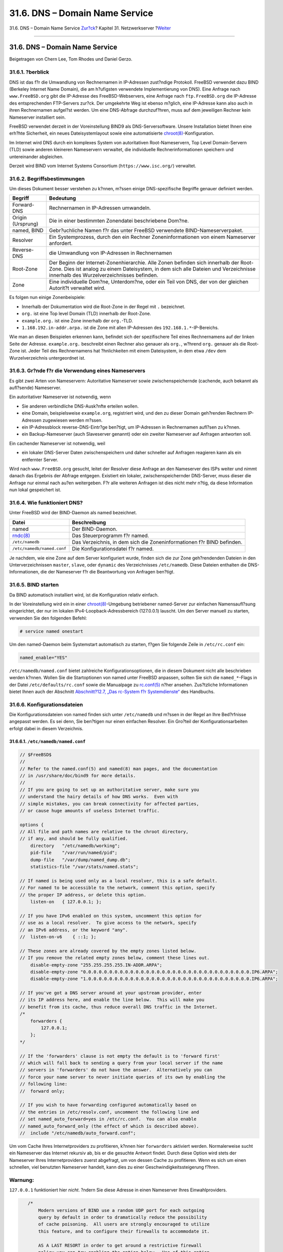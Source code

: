 ===============================
31.6. DNS – Domain Name Service
===============================

.. raw:: html

   <div class="navheader">

31.6. DNS – Domain Name Service
`Zur?ck <network-dhcp.html>`__?
Kapitel 31. Netzwerkserver
?\ `Weiter <network-apache.html>`__

--------------

.. raw:: html

   </div>

.. raw:: html

   <div class="sect1">

.. raw:: html

   <div class="titlepage" xmlns="">

.. raw:: html

   <div>

.. raw:: html

   <div>

31.6. DNS – Domain Name Service
-------------------------------

.. raw:: html

   </div>

.. raw:: html

   <div>

Beigetragen von Chern Lee, Tom Rhodes und Daniel Gerzo.

.. raw:: html

   </div>

.. raw:: html

   </div>

.. raw:: html

   </div>

.. raw:: html

   <div class="sect2">

.. raw:: html

   <div class="titlepage" xmlns="">

.. raw:: html

   <div>

.. raw:: html

   <div>

31.6.1. ?berblick
~~~~~~~~~~~~~~~~~

.. raw:: html

   </div>

.. raw:: html

   </div>

.. raw:: html

   </div>

DNS ist das f?r die Umwandlung von Rechnernamen in IP-Adressen
zust?ndige Protokoll. FreeBSD verwendet dazu BIND (Berkeley Internet
Name Domain), die am h?ufigsten verwendete Implementierung von DNS).
Eine Anfrage nach ``www.FreeBSD.org`` gibt die IP-Adresse des
FreeBSD-Webservers, eine Anfrage nach ``ftp.FreeBSD.org`` die IP-Adresse
des entsprechenden FTP-Servers zur?ck. Der umgekehrte Weg ist ebenso
m?glich, eine IP-Adresse kann also auch in ihren Rechnernamen aufgel?st
werden. Um eine DNS-Abfrage durchzuf?hren, muss auf dem jeweiligen
Rechner kein Nameserver installiert sein.

FreeBSD verwendet derzeit in der Voreinstellung BIND9 als
DNS-Serversoftware. Unsere Installation bietet Ihnen eine erh?hte
Sicherheit, ein neues Dateisystemlayout sowie eine automatisierte
`chroot(8) <http://www.FreeBSD.org/cgi/man.cgi?query=chroot&sektion=8>`__-Konfiguration.

Im Internet wird DNS durch ein komplexes System von autoritativen
Root-Nameservern, Top Level Domain-Servern (TLD) sowie anderen kleineren
Nameservern verwaltet, die individuelle Rechnerinformationen speichern
und untereinander abgleichen.

Derzeit wird BIND vom Internet Systems Consortium
(``https://www.isc.org/``) verwaltet.

.. raw:: html

   </div>

.. raw:: html

   <div class="sect2">

.. raw:: html

   <div class="titlepage" xmlns="">

.. raw:: html

   <div>

.. raw:: html

   <div>

31.6.2. Begriffsbestimmungen
~~~~~~~~~~~~~~~~~~~~~~~~~~~~

.. raw:: html

   </div>

.. raw:: html

   </div>

.. raw:: html

   </div>

Um dieses Dokument besser verstehen zu k?nnen, m?ssen einige
DNS-spezifische Begriffe genauer definiert werden.

.. raw:: html

   <div class="informaltable">

+---------------------+----------------------------------------------------------------------------------------------------------------------------------------------------------------------------------------------------------------------------+
| Begriff             | Bedeutung                                                                                                                                                                                                                  |
+=====================+============================================================================================================================================================================================================================+
| Forward-DNS         | Rechnernamen in IP-Adressen umwandeln.                                                                                                                                                                                     |
+---------------------+----------------------------------------------------------------------------------------------------------------------------------------------------------------------------------------------------------------------------+
| Origin (Ursprung)   | Die in einer bestimmten Zonendatei beschriebene Dom?ne.                                                                                                                                                                    |
+---------------------+----------------------------------------------------------------------------------------------------------------------------------------------------------------------------------------------------------------------------+
| named, BIND         | Gebr?uchliche Namen f?r das unter FreeBSD verwendete BIND-Nameserverpaket.                                                                                                                                                 |
+---------------------+----------------------------------------------------------------------------------------------------------------------------------------------------------------------------------------------------------------------------+
| Resolver            | Ein Systemprozess, durch den ein Rechner Zoneninformationen von einem Nameserver anfordert.                                                                                                                                |
+---------------------+----------------------------------------------------------------------------------------------------------------------------------------------------------------------------------------------------------------------------+
| Reverse-DNS         | die Umwandlung von IP-Adressen in Rechnernamen                                                                                                                                                                             |
+---------------------+----------------------------------------------------------------------------------------------------------------------------------------------------------------------------------------------------------------------------+
| Root-Zone           | Der Beginn der Internet-Zonenhierarchie. Alle Zonen befinden sich innerhalb der Root-Zone. Dies ist analog zu einem Dateisystem, in dem sich alle Dateien und Verzeichnisse innerhalb des Wurzelverzeichnisses befinden.   |
+---------------------+----------------------------------------------------------------------------------------------------------------------------------------------------------------------------------------------------------------------------+
| Zone                | Eine individuelle Dom?ne, Unterdom?ne, oder ein Teil von DNS, der von der gleichen Autorit?t verwaltet wird.                                                                                                               |
+---------------------+----------------------------------------------------------------------------------------------------------------------------------------------------------------------------------------------------------------------------+

.. raw:: html

   </div>

Es folgen nun einige Zonenbeispiele:

.. raw:: html

   <div class="itemizedlist">

-  Innerhalb der Dokumentation wird die Root-Zone in der Regel mit ``.``
   bezeichnet.

-  ``org.`` ist eine Top level Domain (TLD) innerhalb der Root-Zone.

-  ``example.org.`` ist eine Zone innerhalb der ``org.``-TLD.

-  ``1.168.192.in-addr.arpa.`` ist die Zone mit allen IP-Adressen des
   ``192.168.1.*``-IP-Bereichs.

.. raw:: html

   </div>

Wie man an diesen Beispielen erkennen kann, befindet sich der
spezifischere Teil eines Rechnernamens auf der linken Seite der Adresse.
``example.org.`` beschreibt einen Rechner also genauer als ``org.``,
w?hrend ``org.`` genauer als die Root-Zone ist. Jeder Teil des
Rechnernamens hat ?hnlichkeiten mit einem Dateisystem, in dem etwa
``/dev`` dem Wurzelverzeichnis untergeordnet ist.

.. raw:: html

   </div>

.. raw:: html

   <div class="sect2">

.. raw:: html

   <div class="titlepage" xmlns="">

.. raw:: html

   <div>

.. raw:: html

   <div>

31.6.3. Gr?nde f?r die Verwendung eines Nameservers
~~~~~~~~~~~~~~~~~~~~~~~~~~~~~~~~~~~~~~~~~~~~~~~~~~~

.. raw:: html

   </div>

.. raw:: html

   </div>

.. raw:: html

   </div>

Es gibt zwei Arten von Nameservern: Autoritative Nameserver sowie
zwischenspeichernde (cachende, auch bekannt als aufl?sende) Nameserver.

Ein autoritativer Nameserver ist notwendig, wenn

.. raw:: html

   <div class="itemizedlist">

-  Sie anderen verbindliche DNS-Ausk?nfte erteilen wollen.

-  eine Domain, beispielsweise ``example.org``, registriert wird, und
   den zu dieser Domain geh?renden Rechnern IP-Adressen zugewiesen
   werden m?ssen.

-  ein IP-Adressblock reverse-DNS-Eintr?ge ben?tigt, um IP-Adressen in
   Rechnernamen aufl?sen zu k?nnen.

-  ein Backup-Nameserver (auch Slaveserver genannt) oder ein zweiter
   Nameserver auf Anfragen antworten soll.

.. raw:: html

   </div>

Ein cachender Nameserver ist notwendig, weil

.. raw:: html

   <div class="itemizedlist">

-  ein lokaler DNS-Server Daten zwischenspeichern und daher schneller
   auf Anfragen reagieren kann als ein entfernter Server.

.. raw:: html

   </div>

Wird nach ``www.FreeBSD.org`` gesucht, leitet der Resolver diese Anfrage
an den Nameserver des ISPs weiter und nimmt danach das Ergebnis der
Abfrage entgegen. Existiert ein lokaler, zwischenspeichernder
DNS-Server, muss dieser die Anfrage nur einmal nach au?en weitergeben.
F?r alle weiteren Anfragen ist dies nicht mehr n?tig, da diese
Information nun lokal gespeichert ist.

.. raw:: html

   </div>

.. raw:: html

   <div class="sect2">

.. raw:: html

   <div class="titlepage" xmlns="">

.. raw:: html

   <div>

.. raw:: html

   <div>

31.6.4. Wie funktioniert DNS?
~~~~~~~~~~~~~~~~~~~~~~~~~~~~~

.. raw:: html

   </div>

.. raw:: html

   </div>

.. raw:: html

   </div>

Unter FreeBSD wird der BIND-Daemon als named bezeichnet.

.. raw:: html

   <div class="informaltable">

+-------------------------------------------------------------------------+--------------------------------------------------------------------------+
| Datei                                                                   | Beschreibung                                                             |
+=========================================================================+==========================================================================+
| named                                                                   | Der BIND-Daemon.                                                         |
+-------------------------------------------------------------------------+--------------------------------------------------------------------------+
| `rndc(8) <http://www.FreeBSD.org/cgi/man.cgi?query=rndc&sektion=8>`__   | Das Steuerprogramm f?r named.                                            |
+-------------------------------------------------------------------------+--------------------------------------------------------------------------+
| ``/etc/namedb``                                                         | Das Verzeichnis, in dem sich die Zoneninformationen f?r BIND befinden.   |
+-------------------------------------------------------------------------+--------------------------------------------------------------------------+
| ``/etc/namedb/named.conf``                                              | Die Konfigurationsdatei f?r named.                                       |
+-------------------------------------------------------------------------+--------------------------------------------------------------------------+

.. raw:: html

   </div>

Je nachdem, wie eine Zone auf dem Server konfiguriert wurde, finden sich
die zur Zone geh?rendenden Dateien in den Unterverzeichnissen
``master``, ``slave``, oder ``dynamic`` des Verzeichnisses
``/etc/namedb``. Diese Dateien enthalten die DNS-Informationen, die der
Nameserver f?r die Beantwortung von Anfragen ben?tigt.

.. raw:: html

   </div>

.. raw:: html

   <div class="sect2">

.. raw:: html

   <div class="titlepage" xmlns="">

.. raw:: html

   <div>

.. raw:: html

   <div>

31.6.5. BIND starten
~~~~~~~~~~~~~~~~~~~~

.. raw:: html

   </div>

.. raw:: html

   </div>

.. raw:: html

   </div>

Da BIND automatisch installiert wird, ist die Konfiguration relativ
einfach.

In der Voreinstellung wird ein in einer
`chroot(8) <http://www.FreeBSD.org/cgi/man.cgi?query=chroot&sektion=8>`__-Umgebung
betriebener named-Server zur einfachen Namensaufl?sung eingerichtet, der
nur im lokalen IPv4-Loopback-Adressbereich (127.0.0.1) lauscht. Um den
Server manuell zu starten, verwenden Sie den folgenden Befehl:

.. code:: screen

    # service named onestart

Um den named-Daemon beim Systemstart automatisch zu starten, f?gen Sie
folgende Zeile in ``/etc/rc.conf`` ein:

.. code:: programlisting

    named_enable="YES"

``/etc/namedb/named.conf`` bietet zahlreiche Konfigurationsoptionen, die
in diesem Dokument nicht alle beschrieben werden k?nnen. Wollen Sie die
Startoptionen von named unter FreeBSD anpassen, sollten Sie sich die
``named_*``-Flags in der Datei ``/etc/defaults/rc.conf`` sowie die
Manualpage zu
`rc.conf(5) <http://www.FreeBSD.org/cgi/man.cgi?query=rc.conf&sektion=5>`__
n?her ansehen. Zus?tzliche Informationen bietet Ihnen auch der Abschnitt
`Abschnitt?12.7, „Das rc-System f?r
Systemdienste“ <configtuning-rcd.html>`__ des Handbuchs.

.. raw:: html

   </div>

.. raw:: html

   <div class="sect2">

.. raw:: html

   <div class="titlepage" xmlns="">

.. raw:: html

   <div>

.. raw:: html

   <div>

31.6.6. Konfigurationsdateien
~~~~~~~~~~~~~~~~~~~~~~~~~~~~~

.. raw:: html

   </div>

.. raw:: html

   </div>

.. raw:: html

   </div>

Die Konfigurationsdateien von named finden sich unter ``/etc/namedb``
und m?ssen in der Regel an Ihre Bed?rfnisse angepasst werden. Es sei
denn, Sie ben?tigen nur einen einfachen Resolver. Ein Gro?teil der
Konfigurationsarbeiten erfolgt dabei in diesem Verzeichnis.

.. raw:: html

   <div class="sect3">

.. raw:: html

   <div class="titlepage" xmlns="">

.. raw:: html

   <div>

.. raw:: html

   <div>

31.6.6.1. ``/etc/namedb/named.conf``
^^^^^^^^^^^^^^^^^^^^^^^^^^^^^^^^^^^^

.. raw:: html

   </div>

.. raw:: html

   </div>

.. raw:: html

   </div>

.. code:: programlisting

    // $FreeBSD$
    //
    // Refer to the named.conf(5) and named(8) man pages, and the documentation
    // in /usr/share/doc/bind9 for more details.
    //
    // If you are going to set up an authoritative server, make sure you
    // understand the hairy details of how DNS works.  Even with
    // simple mistakes, you can break connectivity for affected parties,
    // or cause huge amounts of useless Internet traffic.

    options {
    // All file and path names are relative to the chroot directory,
    // if any, and should be fully qualified.
        directory   "/etc/namedb/working";
        pid-file    "/var/run/named/pid";
        dump-file   "/var/dump/named_dump.db";
        statistics-file "/var/stats/named.stats";

    // If named is being used only as a local resolver, this is a safe default.
    // For named to be accessible to the network, comment this option, specify
    // the proper IP address, or delete this option.
        listen-on   { 127.0.0.1; };

    // If you have IPv6 enabled on this system, uncomment this option for
    // use as a local resolver.  To give access to the network, specify
    // an IPv6 address, or the keyword "any".
    //  listen-on-v6    { ::1; };

    // These zones are already covered by the empty zones listed below.
    // If you remove the related empty zones below, comment these lines out.
        disable-empty-zone "255.255.255.255.IN-ADDR.ARPA";
        disable-empty-zone "0.0.0.0.0.0.0.0.0.0.0.0.0.0.0.0.0.0.0.0.0.0.0.0.0.0.0.0.0.0.0.0.IP6.ARPA";
        disable-empty-zone "1.0.0.0.0.0.0.0.0.0.0.0.0.0.0.0.0.0.0.0.0.0.0.0.0.0.0.0.0.0.0.0.IP6.ARPA";

    // If you've got a DNS server around at your upstream provider, enter
    // its IP address here, and enable the line below.  This will make you
    // benefit from its cache, thus reduce overall DNS traffic in the Internet.
    /*
        forwarders {
            127.0.0.1;
        };
    */

    // If the 'forwarders' clause is not empty the default is to 'forward first'
    // which will fall back to sending a query from your local server if the name
    // servers in 'forwarders' do not have the answer.  Alternatively you can
    // force your name server to never initiate queries of its own by enabling the
    // following line:
    //  forward only;

    // If you wish to have forwarding configured automatically based on
    // the entries in /etc/resolv.conf, uncomment the following line and
    // set named_auto_forward=yes in /etc/rc.conf.  You can also enable
    // named_auto_forward_only (the effect of which is described above).
    //  include "/etc/namedb/auto_forward.conf";
            

Um vom Cache Ihres Internetproviders zu profitieren, k?nnen hier
``forwarders`` aktiviert werden. Normalerweise sucht ein Nameserver das
Internet rekursiv ab, bis er die gesuchte Antwort findet. Durch diese
Option wird stets der Nameserver Ihres Internetproviders zuerst
abgefragt, um von dessen Cache zu profitieren. Wenn es sich um einen
schnellen, viel benutzten Nameserver handelt, kann dies zu einer
Geschwindigkeitssteigerung f?hren.

.. raw:: html

   <div class="warning" xmlns="">

Warnung:
~~~~~~~~

``127.0.0.1`` funktioniert hier *nicht*. ?ndern Sie diese Adresse in
einen Nameserver Ihres Einwahlproviders.

.. raw:: html

   </div>

.. code:: programlisting

       /*
           Modern versions of BIND use a random UDP port for each outgoing
           query by default in order to dramatically reduce the possibility
           of cache poisoning.  All users are strongly encouraged to utilize
           this feature, and to configure their firewalls to accommodate it.

           AS A LAST RESORT in order to get around a restrictive firewall
           policy you can try enabling the option below.  Use of this option
           will significantly reduce your ability to withstand cache poisoning
           attacks, and should be avoided if at all possible.

           Replace NNNNN in the example with a number between 49160 and 65530.
        */
        // query-source address * port NNNNN;
    };

    // If you enable a local name server, don't forget to enter 127.0.0.1
    // first in your /etc/resolv.conf so this server will be queried.
    // Also, make sure to enable it in /etc/rc.conf.

    // The traditional root hints mechanism. Use this, OR the slave zones below.
    zone "." { type hint; file "/etc/namedb/named.root"; };

    /*  Slaving the following zones from the root name servers has some
        significant advantages:
        1. Faster local resolution for your users
        2. No spurious traffic will be sent from your network to the roots
        3. Greater resilience to any potential root server failure/DDoS

        On the other hand, this method requires more monitoring than the
        hints file to be sure that an unexpected failure mode has not
        incapacitated your server.  Name servers that are serving a lot
        of clients will benefit more from this approach than individual
        hosts.  Use with caution.

        To use this mechanism, uncomment the entries below, and comment
        the hint zone above.

        As documented at http://dns.icann.org/services/axfr/ these zones:
        "." (the root), ARPA, IN-ADDR.ARPA, IP6.ARPA, and ROOT-SERVERS.NET
        are availble for AXFR from these servers on IPv4 and IPv6:
        xfr.lax.dns.icann.org, xfr.cjr.dns.icann.org
    */
    /*
    zone "." {
        type slave;
        file "/etc/namedb/slave/root.slave";
        masters {
            192.5.5.241;    // F.ROOT-SERVERS.NET.
        };
        notify no;
    };
    zone "arpa" {
        type slave;
        file "/etc/namedb/slave/arpa.slave";
        masters {
            192.5.5.241;    // F.ROOT-SERVERS.NET.
        };
        notify no;
    };
    */

    /*  Serving the following zones locally will prevent any queries
        for these zones leaving your network and going to the root
        name servers.  This has two significant advantages:
        1. Faster local resolution for your users
        2. No spurious traffic will be sent from your network to the roots
    */
    // RFCs 1912 and 5735 (and BCP 32 for localhost)
    zone "localhost"        { type master; file "/etc/namedb/master/localhost-forward.db"; };
    zone "127.in-addr.arpa" { type master; file "/etc/namedb/master/localhost-reverse.db"; };
    zone "255.in-addr.arpa" { type master; file "/etc/namedb/master/empty.db"; };

    // RFC 1912-style zone for IPv6 localhost address
    zone "0.ip6.arpa"       { type master; file "/etc/namedb/master/localhost-reverse.db"; };

    // "This" Network (RFCs 1912 and 5735)
    zone "0.in-addr.arpa"   { type master; file "/etc/namedb/master/empty.db"; };

    // Private Use Networks (RFCs 1918 and 5735)
    zone "10.in-addr.arpa"     { type master; file "/etc/namedb/master/empty.db"; };
    zone "16.172.in-addr.arpa" { type master; file "/etc/namedb/master/empty.db"; };
    zone "17.172.in-addr.arpa" { type master; file "/etc/namedb/master/empty.db"; };
    zone "18.172.in-addr.arpa" { type master; file "/etc/namedb/master/empty.db"; };
    zone "19.172.in-addr.arpa" { type master; file "/etc/namedb/master/empty.db"; };
    zone "20.172.in-addr.arpa" { type master; file "/etc/namedb/master/empty.db"; };
    zone "21.172.in-addr.arpa" { type master; file "/etc/namedb/master/empty.db"; };
    zone "22.172.in-addr.arpa" { type master; file "/etc/namedb/master/empty.db"; };
    zone "23.172.in-addr.arpa" { type master; file "/etc/namedb/master/empty.db"; };
    zone "24.172.in-addr.arpa" { type master; file "/etc/namedb/master/empty.db"; };
    zone "25.172.in-addr.arpa" { type master; file "/etc/namedb/master/empty.db"; };
    zone "26.172.in-addr.arpa" { type master; file "/etc/namedb/master/empty.db"; };
    zone "27.172.in-addr.arpa" { type master; file "/etc/namedb/master/empty.db"; };
    zone "28.172.in-addr.arpa" { type master; file "/etc/namedb/master/empty.db"; };
    zone "29.172.in-addr.arpa" { type master; file "/etc/namedb/master/empty.db"; };
    zone "30.172.in-addr.arpa" { type master; file "/etc/namedb/master/empty.db"; };
    zone "31.172.in-addr.arpa" { type master; file "/etc/namedb/master/empty.db"; };
    zone "168.192.in-addr.arpa" { type master; file "/etc/namedb/master/empty.db"; };

    // Link-local/APIPA (RFCs 3927 and 5735)
    zone "254.169.in-addr.arpa" { type master; file "/etc/namedb/master/empty.db"; };

    // IETF protocol assignments (RFCs 5735 and 5736)
    zone "0.0.192.in-addr.arpa" { type master; file "/etc/namedb/master/empty.db"; };

    // TEST-NET-[1-3] for Documentation (RFCs 5735 and 5737)
    zone "2.0.192.in-addr.arpa" { type master; file "/etc/namedb/master/empty.db"; };
    zone "100.51.198.in-addr.arpa" { type master; file "/etc/namedb/master/empty.db"; };
    zone "113.0.203.in-addr.arpa" { type master; file "/etc/namedb/master/empty.db"; };

    // IPv6 Range for Documentation (RFC 3849)
    zone "8.b.d.0.1.0.0.2.ip6.arpa" { type master; file "/etc/namedb/master/empty.db"; };


    // Domain Names for Documentation and Testing (BCP 32)
    zone "test" { type master; file "/etc/namedb/master/empty.db"; };
    zone "example" { type master; file "/etc/namedb/master/empty.db"; };
    zone "invalid" { type master; file "/etc/namedb/master/empty.db"; };
    zone "example.com" { type master; file "/etc/namedb/master/empty.db"; };
    zone "example.net" { type master; file "/etc/namedb/master/empty.db"; };
    zone "example.org" { type master; file "/etc/namedb/master/empty.db"; };


    // Router Benchmark Testing (RFCs 2544 and 5735)
    zone "18.198.in-addr.arpa" { type master; file "/etc/namedb/master/empty.db"; };
    zone "19.198.in-addr.arpa" { type master; file "/etc/namedb/master/empty.db"; };

    // IANA Reserved - Old Class E Space (RFC 5735)
    zone "240.in-addr.arpa" { type master; file "/etc/namedb/master/empty.db"; };
    zone "241.in-addr.arpa" { type master; file "/etc/namedb/master/empty.db"; };
    zone "242.in-addr.arpa" { type master; file "/etc/namedb/master/empty.db"; };
    zone "243.in-addr.arpa" { type master; file "/etc/namedb/master/empty.db"; };
    zone "244.in-addr.arpa" { type master; file "/etc/namedb/master/empty.db"; };
    zone "245.in-addr.arpa" { type master; file "/etc/namedb/master/empty.db"; };
    zone "246.in-addr.arpa" { type master; file "/etc/namedb/master/empty.db"; };
    zone "247.in-addr.arpa" { type master; file "/etc/namedb/master/empty.db"; };
    zone "248.in-addr.arpa" { type master; file "/etc/namedb/master/empty.db"; };
    zone "249.in-addr.arpa" { type master; file "/etc/namedb/master/empty.db"; };
    zone "250.in-addr.arpa" { type master; file "/etc/namedb/master/empty.db"; };
    zone "251.in-addr.arpa" { type master; file "/etc/namedb/master/empty.db"; };
    zone "252.in-addr.arpa" { type master; file "/etc/namedb/master/empty.db"; };
    zone "253.in-addr.arpa" { type master; file "/etc/namedb/master/empty.db"; };
    zone "254.in-addr.arpa" { type master; file "/etc/namedb/master/empty.db"; };

    // IPv6 Unassigned Addresses (RFC 4291)
    zone "1.ip6.arpa"       { type master; file "/etc/namedb/master/empty.db"; };
    zone "3.ip6.arpa"       { type master; file "/etc/namedb/master/empty.db"; };
    zone "4.ip6.arpa"       { type master; file "/etc/namedb/master/empty.db"; };
    zone "5.ip6.arpa"       { type master; file "/etc/namedb/master/empty.db"; };
    zone "6.ip6.arpa"       { type master; file "/etc/namedb/master/empty.db"; };
    zone "7.ip6.arpa"       { type master; file "/etc/namedb/master/empty.db"; };
    zone "8.ip6.arpa"       { type master; file "/etc/namedb/master/empty.db"; };
    zone "9.ip6.arpa"       { type master; file "/etc/namedb/master/empty.db"; };
    zone "a.ip6.arpa"       { type master; file "/etc/namedb/master/empty.db"; };
    zone "b.ip6.arpa"       { type master; file "/etc/namedb/master/empty.db"; };
    zone "c.ip6.arpa"       { type master; file "/etc/namedb/master/empty.db"; };
    zone "d.ip6.arpa"       { type master; file "/etc/namedb/master/empty.db"; };
    zone "e.ip6.arpa"       { type master; file "/etc/namedb/master/empty.db"; };
    zone "0.f.ip6.arpa"     { type master; file "/etc/namedb/master/empty.db"; };
    zone "1.f.ip6.arpa"     { type master; file "/etc/namedb/master/empty.db"; };
    zone "2.f.ip6.arpa"     { type master; file "/etc/namedb/master/empty.db"; };
    zone "3.f.ip6.arpa"     { type master; file "/etc/namedb/master/empty.db"; };
    zone "4.f.ip6.arpa"     { type master; file "/etc/namedb/master/empty.db"; };
    zone "5.f.ip6.arpa"     { type master; file "/etc/namedb/master/empty.db"; };
    zone "6.f.ip6.arpa"     { type master; file "/etc/namedb/master/empty.db"; };
    zone "7.f.ip6.arpa"     { type master; file "/etc/namedb/master/empty.db"; };
    zone "8.f.ip6.arpa"     { type master; file "/etc/namedb/master/empty.db"; };
    zone "9.f.ip6.arpa"     { type master; file "/etc/namedb/master/empty.db"; };
    zone "a.f.ip6.arpa"     { type master; file "/etc/namedb/master/empty.db"; };
    zone "b.f.ip6.arpa"     { type master; file "/etc/namedb/master/empty.db"; };
    zone "0.e.f.ip6.arpa"       { type master; file "/etc/namedb/master/empty.db"; };
    zone "1.e.f.ip6.arpa"       { type master; file "/etc/namedb/master/empty.db"; };
    zone "2.e.f.ip6.arpa"       { type master; file "/etc/namedb/master/empty.db"; };
    zone "3.e.f.ip6.arpa"       { type master; file "/etc/namedb/master/empty.db"; };
    zone "4.e.f.ip6.arpa"       { type master; file "/etc/namedb/master/empty.db"; };
    zone "5.e.f.ip6.arpa"       { type master; file "/etc/namedb/master/empty.db"; };
    zone "6.e.f.ip6.arpa"       { type master; file "/etc/namedb/master/empty.db"; };
    zone "7.e.f.ip6.arpa"       { type master; file "/etc/namedb/master/empty.db"; };

    // IPv6 ULA (RFC 4193)
    zone "c.f.ip6.arpa"     { type master; file "/etc/namedb/master/empty.db"; };
    zone "d.f.ip6.arpa"     { type master; file "/etc/namedb/master/empty.db"; };

    // IPv6 Link Local (RFC 4291)
    zone "8.e.f.ip6.arpa"       { type master; file "/etc/namedb/master/empty.db"; };
    zone "9.e.f.ip6.arpa"       { type master; file "/etc/namedb/master/empty.db"; };
    zone "a.e.f.ip6.arpa"       { type master; file "/etc/namedb/master/empty.db"; };
    zone "b.e.f.ip6.arpa"       { type master; file "/etc/namedb/master/empty.db"; };

    // IPv6 Deprecated Site-Local Addresses (RFC 3879)
    zone "c.e.f.ip6.arpa"       { type master; file "/etc/namedb/master/empty.db"; };
    zone "d.e.f.ip6.arpa"       { type master; file "/etc/namedb/master/empty.db"; };
    zone "e.e.f.ip6.arpa"       { type master; file "/etc/namedb/master/empty.db"; };
    zone "f.e.f.ip6.arpa"       { type master; file "/etc/namedb/master/empty.db"; };

    // IP6.INT is Deprecated (RFC 4159)
    zone "ip6.int"          { type master; file "/etc/namedb/master/empty.db"; };

    // NB: Do not use the IP addresses below, they are faked, and only
    // serve demonstration/documentation purposes!
    //
    // Example slave zone config entries.  It can be convenient to become
    // a slave at least for the zone your own domain is in.  Ask
    // your network administrator for the IP address of the responsible
    // master name server.
    //
    // Do not forget to include the reverse lookup zone!
    // This is named after the first bytes of the IP address, in reverse
    // order, with ".IN-ADDR.ARPA" appended, or ".IP6.ARPA" for IPv6.
    //
    // Before starting to set up a master zone, make sure you fully
    // understand how DNS and BIND work.  There are sometimes
    // non-obvious pitfalls.  Setting up a slave zone is usually simpler.
    //
    // NB: Don't blindly enable the examples below. :-)  Use actual names
    // and addresses instead.

    /* An example dynamic zone
    key "exampleorgkey" {
        algorithm hmac-md5;
        secret "sf87HJqjkqh8ac87a02lla==";
    };
    zone "example.org" {
        type master;
        allow-update {
            key "exampleorgkey";
        };
        file "/etc/named/dynamic/example.org";
    };
    */

    /* Example of a slave reverse zone
    zone "1.168.192.in-addr.arpa" {
        type slave;
        file "/etc/namedb/slave/1.168.192.in-addr.arpa";
        masters {
            192.168.1.1;
        };
    };
    */

Hierbei handelt es sich um Slave-Eintr?ge f?r eine Reverse- und
Forward-DNS-Zone, die in der Datei ``named.conf`` definiert sind.

F?r jede neue Zone muss ein zus?tzlicher Eintrag in ``named.conf``
erstellt werden.

Ein einfacher Eintrag f?r eine Zone ``example.org`` k?nnte
beispielsweise so aussehen:

.. code:: programlisting

    zone "example.org" {
            type master;
            file "master/example.org";
    };      

Die Option ``type`` legt fest, dass es sich um eine Master-Zone handelt,
deren Zoneninformationen sich in der Datei
``/etc/namedb/master/example.org`` befinden. Diese Datei wird durch die
Option ``file`` festgelegt.

.. code:: programlisting

    zone "example.org" {
            type slave;
            file "slave/example.org";
    };      

Hier handelt es sich um einen Slaveserver, der seine Informationen vom
Masterserver der betreffenden Zone bezieht und diese in der angegebenen
Datei speichert. Wenn der Masterserver nicht erreichbar ist, verf?gt der
Slaveserver ?ber die transferierten Zoneninformationen und kann diese an
andere Rechner weitergeben.

.. raw:: html

   </div>

.. raw:: html

   <div class="sect3">

.. raw:: html

   <div class="titlepage" xmlns="">

.. raw:: html

   <div>

.. raw:: html

   <div>

31.6.6.2. Zonendateien
^^^^^^^^^^^^^^^^^^^^^^

.. raw:: html

   </div>

.. raw:: html

   </div>

.. raw:: html

   </div>

Die in der Datei ``/etc/namedb/master/example.org`` definierte
Zonendatei f?r ``example.org`` k?nnte etwa so aussehen:

.. code:: programlisting

    $TTL 3600        ; 1 hour default TTL
    example.org.    IN      SOA      ns1.example.org. admin.example.org. (
                                    2006051501      ; Serial
                                    10800           ; Refresh
                                    3600            ; Retry
                                    604800          ; Expire
                                    300             ; Negative Response TTL
                            )

    ; DNS Servers
                    IN      NS      ns1.example.org.
                    IN      NS      ns2.example.org.

    ; MX Records
                    IN      MX 10   mx.example.org.
                    IN      MX 20   mail.example.org.

                    IN      A       192.168.1.1

    ; Machine Names
    localhost       IN      A       127.0.0.1
    ns1             IN      A       192.168.1.2
    ns2             IN      A       192.168.1.3
    mx              IN      A       192.168.1.4
    mail            IN      A       192.168.1.5

    ; Aliases
    www             IN      CNAME   example.org.

Beachten Sie, dass jeder mit einem „.“ endende Rechnername ein exakter
Rechnername ist, w?hrend sich alles ohne einen abschlie?enden „.“
relativ auf den Ursprung bezieht. ``ns1`` steht daher beispielsweise f?r
``ns1.example.org.``.

Eine Zonendatei hat folgenden Aufbau:

.. code:: programlisting

    recordname      IN recordtype   value

Die am h?ufigsten verwendeten DNS-Eintr?ge sind:

.. raw:: html

   <div class="variablelist">

SOA
    Start der Zonenautorit?t

NS
    Ein autoritativer Nameserver

A
    Eine Rechneradresse

CNAME
    Der kanonische Name eines Alias

MX
    Mail Exchanger

PTR
    Ein (bei Reverse-DNS verwendeter) Domain Name Pointer

.. raw:: html

   </div>

.. code:: programlisting

    example.org. IN SOA ns1.example.org. admin.example.org. (
                            2006051501      ; Serial
                            10800           ; Refresh after 3 hours
                            3600            ; Retry after 1 hour
                            604800          ; Expire after 1 week
                            300 )           ; Negative Response TTL

.. raw:: html

   <div class="variablelist">

``example.org.``
    Der Name der Dom?ne und damit der Ursprung dieser Zonendatei.

``ns1.example.org.``
    Der prim?re/autoritative Nameserver dieser Zone.

``admin.example.org.``
    Die f?r diese Zone verantwortliche Person. Das Zeichen „@“ wird
    dabei ersetzt (``<admin@example.org>`` wird also zu
    ``admin.example.org``).

``2006051501``
    Die Seriennummer der Datei. Sie muss stets inkrementiert werden,
    wenn die Zonendatei ge?ndert wird. Viele Administratoren bevorzugen
    ein ``JJJJMMTTRR``-Format, um die Seriennummer festzulegen.
    ``2006051501`` steht also f?r den 15.05.2006, die beiden letzten
    Stellen f?r die erste Modifikation der Zonendatei an diesem Tag. Die
    Seriennummer ist von gro?er Bedeutung, da Slaveserver daran eine
    aktualisierte Zonendatei erkennen k?nnen.

.. raw:: html

   </div>

.. code:: programlisting

          IN NS           ns1.example.org.

Ein NS-Eintrag. Jeder Nameserver, der f?r eine Zone verantwortlich ist,
muss ?ber einen solchen Eintrag verf?gen.

.. code:: programlisting

          localhost       IN      A       127.0.0.1
          ns1             IN      A       192.168.1.2
          ns2             IN      A       192.168.1.3
          mx              IN      A       192.168.1.4
          mail            IN      A       192.168.1.5

Der Eintrag ``A`` bezieht sich auf Rechnernamen. ``ns1.example.org``
w?rde also zu ``192.168.1.2`` aufgel?st werden.

.. code:: programlisting

          IN      A       192.168.1.1

Diese Zeile weist die IP-Adresse ``192.168.1.1`` dem aktuellen Ursprung,
in unserem Fall also ``example.org``, zu.

.. code:: programlisting

          www             IN CNAME        @

Der Eintrag f?r den kanonischen Namen wird dazu verwendet, Aliase f?r
einen Rechner zu vergeben. Im Beispiel ist ``www`` ein Alias f?r den
„Master“-Rechner, dessen Name dem Domainnamen ``example.org`` (oder
``192.168.1.1``) entspricht. CNAMEs k?nnen daher niemals gleichzeitig
mit einem anderen Eintrag f?r denselben Hostname eingerichtet werden.

.. code:: programlisting

          IN MX   10      mail.example.org.

Die Option MX legt fest, welcher Mailserver f?r eintreffende Mails der
Zone verantwortlich ist. ``mail.example.org`` ist der Rechnername des
Mailservers, der eine Priorit?t von 10 hat.

Es k?nnen auch mehrere Mailserver mit verschiedener Priorit?t (10, 20,
...) vorhanden sein. Ein Mailserver, der eine Mail an ``example.org``
verschicken will, verwendet zuerst den MX mit der h?chsten Priorit?t
(das hei?t den mit der niedrigsten Priorit?tsnummer), danach den mit der
n?chsth?heren Priorit?t. Und dies solange, bis die E-Mail zugestellt
werden kann.

F?r (bei Reverse-DNS verwendete) ``in-addr.arpa``-Zonendateien wird das
gleiche Format verwendet. Der einzige Unterschied besteht in der
Verwendung der Option PTR an Stelle der Optionen A und CNAME.

.. code:: programlisting

    $TTL 3600

    1.168.192.in-addr.arpa. IN SOA ns1.example.org. admin.example.org. (
                            2006051501      ; Serial
                            10800           ; Refresh
                            3600            ; Retry
                            604800          ; Expire
                            300 )           ; Negative Response TTL

            IN      NS      ns1.example.org.
            IN      NS      ns2.example.org.

    1       IN      PTR     example.org.
    2       IN      PTR     ns1.example.org.
    3       IN      PTR     ns2.example.org.
    4       IN      PTR     mx.example.org.
    5       IN      PTR     mail.example.org.

Durch diese Datei werden den Rechnernamen der fiktiven Dom?ne
IP-Adressen zugewiesen.

Beachten Sie bitte, dass es sich bei allen Namen auf der rechten Seite
eines PTR-Eintrags um absolute (*fully qualified*) Domainnamen handeln
muss, die mit „.“ enden.

.. raw:: html

   </div>

.. raw:: html

   </div>

.. raw:: html

   <div class="sect2">

.. raw:: html

   <div class="titlepage" xmlns="">

.. raw:: html

   <div>

.. raw:: html

   <div>

31.6.7. Zwischenspeichernde (cachende) Nameserver
~~~~~~~~~~~~~~~~~~~~~~~~~~~~~~~~~~~~~~~~~~~~~~~~~

.. raw:: html

   </div>

.. raw:: html

   </div>

.. raw:: html

   </div>

Ein cachender Nameserver hat prim?r die Aufgabe, rekursive Abfragen
aufzul?sen. Er stellt lediglich eigene Anfragen und speichert deren
Ergebnisse ab.

.. raw:: html

   </div>

.. raw:: html

   <div class="sect2">

.. raw:: html

   <div class="titlepage" xmlns="">

.. raw:: html

   <div>

.. raw:: html

   <div>

31.6.8. DNSSEC
~~~~~~~~~~~~~~

.. raw:: html

   </div>

.. raw:: html

   </div>

.. raw:: html

   </div>

Domain Name System Security Extensions, oder kurz DNSSEC, ist eine
Sammlung von Spezifikationen, um aufl?sende Nameserver von gef?lschten
DNS-Daten, wie beispielsweise vorget?uschte DNS-Eintr?ge, zu sch?tzen.
Durch die Verwendung von digitalen Signaturen kann ein Resolver die
Integrit?t des Eintrages ?berpr?fen. Wichtig dabei ist, dass DNSSEC nur
die Integrit?t ?ber digital signierte Resource Records (RRe)
bereitstellt. Weder wird die Vertraulichkeit noch der Schutz vor
falschen Annahmen des Endbenutzers sichergestellt. Dies bedeutet, dass
es Leute nicht davor sch?tzen kann, zu ``example.net`` anstatt zu
``example.com`` zu gelangen. Das einzige, was DNSSEC tut, ist die
Authentifizierung, dass die Daten w?hrend der ?bertragung nicht
ver?ndert wurden. Die Sicherheit von DNS ist ein wichtiger Schritt in
der generellen Absicherung des Internets. F?r weitere, tiefergehende
Details ?ber die Funktionsweise von DNSSEC sind die dazugeh?rigen RFCs
ein guter Einstieg in die Thematik. Sehen Sie sich dazu die Liste in
`Abschnitt?31.6.10, „Weitere
Informationsquellen“ <network-dns.html#dns-read>`__ an.

Der folgende Abschnitt wird zeigen, wie man DNSSEC f?r einen
autoritativen DNS-Server und einen rekursiven (oder cachenden)
DNS-Server, der jeweils BIND 9 verwenden, einrichten kann. Obwohl alle
Versionen von BIND 9 DNSSEC unterst?tzen, ist es notwendig, mindestens
die Version 9.6.2 zu verwenden, um in der Lage zu sein, die signierten
Root-Zonen zu benutzen, wenn DNS-Abfragen gepr?ft werden. Der Grund
daf?r ist, dass fr?heren Versionen die Algorithmen fehlen, um die
?berpr?fung des Root-Zonenschl?ssels zu aktivieren. Es wird dringend
empfohlen, die letzte Version von BIND 9.7 oder h?her einzusetzen, um
von den Vorteilen der automatischen Schl?sselaktualisierung des
Root-Zonenschl?ssels Gebrauch zu machen, genauso wie andere
Eigenschaften, um automatisch Zonen signieren zu lassen und Signaturen
aktuell zu halten. Unterschiede zwischen den Versionen 9.6.2 und 9.7 und
h?her werden an den betreffenden Stellen angesprochen.

.. raw:: html

   <div class="sect3">

.. raw:: html

   <div class="titlepage" xmlns="">

.. raw:: html

   <div>

.. raw:: html

   <div>

31.6.8.1. Rekursive DNS-Server Konfiguration
^^^^^^^^^^^^^^^^^^^^^^^^^^^^^^^^^^^^^^^^^^^^

.. raw:: html

   </div>

.. raw:: html

   </div>

.. raw:: html

   </div>

Die Aktivierung der DNSSEC-?berpr?fung von Anfragen, die von einem
rekursiven DNS-Server stammen, ben?tigt ein paar ?nderungen in der
``named.conf``. Bevor man jedoch diese ?nderungen durchf?hrt, muss der
Root-Zonenschl?ssel oder Vertrauensanker erworben werden. Momentan ist
der Root-Zonenschl?ssel nicht in einem Dateiformat verf?gbar, dass von
BIND benutzt werden kann, so dass dieser manuell in das richtige Format
konvertiert werden muss. Der Schl?ssel selbst kann durch Abfrage an die
Root-Zone erhalten werden, indem man dazu dig verwendet. Durch Aufruf
von

.. code:: screen

    % dig +multi +noall +answer DNSKEY . > root.dnskey

wird der Schl?ssel in ``root.dnskey`` abgelegt. Der Inhalt sollte so
?hnlich wie folgt aussehen:

.. code:: programlisting

    . 93910 IN DNSKEY 257 3 8 (
        AwEAAagAIKlVZrpC6Ia7gEzahOR+9W29euxhJhVVLOyQ
        bSEW0O8gcCjFFVQUTf6v58fLjwBd0YI0EzrAcQqBGCzh
        /RStIoO8g0NfnfL2MTJRkxoXbfDaUeVPQuYEhg37NZWA
        JQ9VnMVDxP/VHL496M/QZxkjf5/Efucp2gaDX6RS6CXp
        oY68LsvPVjR0ZSwzz1apAzvN9dlzEheX7ICJBBtuA6G3
        LQpzW5hOA2hzCTMjJPJ8LbqF6dsV6DoBQzgul0sGIcGO
        Yl7OyQdXfZ57relSQageu+ipAdTTJ25AsRTAoub8ONGc
        LmqrAmRLKBP1dfwhYB4N7knNnulqQxA+Uk1ihz0=
        ) ; key id = 19036
    . 93910 IN DNSKEY 256 3 8 (
        AwEAAcaGQEA+OJmOzfzVfoYN249JId7gx+OZMbxy69Hf
        UyuGBbRN0+HuTOpBxxBCkNOL+EJB9qJxt+0FEY6ZUVjE
        g58sRr4ZQ6Iu6b1xTBKgc193zUARk4mmQ/PPGxn7Cn5V
        EGJ/1h6dNaiXuRHwR+7oWh7DnzkIJChcTqlFrXDW3tjt
    ) ; key id = 34525

Seien Sie nicht alarmiert, wenn der von Ihnen bezogene Schl?ssel anders
als in diesem Beispiel aussieht. Diese k?nnten sich in der Zwischenzeit
ge?ndert haben. In dieser Ausgabe sind eigentlich zwei Schl?ssel
enthalten. Der erste Sch?ssel mit dem Wert 257 nach dem DNSKEY-Eintrag
ist derjenige, der ben?tigt wird. Der Wert zeigt an, dass es sich um
einen sicheren Einstiegspunkt (SEP), gemein auch als
Schl?sselsignierungsschl?ssel (KSK) bekannt, handelt. Der zweite
Sch?ssel mit dem Wert 256 ist der untergeordnete Schl?ssel, im
allgemeinen auch als Zonen-Signaturschl?ssel (ZSK) bezeichnet. Weitere
Schl?sselarten werden sp?ter in `Abschnitt?31.6.8.2, „Autoritative
DNS-Server Konfiguration“ <network-dns.html#dns-dnssec-auth>`__
erl?utert.

Nun muss der Schl?ssel verifiziert und so formatiert werden, dass BIND
diesen verwenden kann. Um den Schl?ssel zu verifizieren, erzeugen Sie
einen DS RR-Satz. Erstellen Sie eine Datei, welche die RRs enth?lt,
mittels

.. code:: screen

    % dnssec-dsfromkey -f root-dnskey . > root.ds

Diese Eintr?ge verwenden SHA-1 sowie SHA-256 und sollten ?hnlich zu
folgendem Beispiel aussehen, in dem der l?ngere, SHA-256, benutzt wird.

.. code:: programlisting

    . IN DS 19036 8 1 B256BD09DC8DD59F0E0F0D8541B8328DD986DF6E
    . IN DS 19036 8 2 49AAC11D7B6F6446702E54A1607371607A1A41855200FD2CE1CDDE32F24E8FB5

Der SHA-256 RR kann nun mit dem Abriss in
https://data.iana.org/root-anchors/root-anchors.xml verglichen werden.
Um absolut sicher zu sein, dass der Schl?ssel nicht zusammen mit den
XML-Daten ver?ndert wurde, kann die Datei mittels der PGP Signatur in
https://data.iana.org/root-anchors/root-anchors.asc ?berpr?ft werden.

Als n?chstes muss der Schl?ssel in das passende Format gebracht werden.
Dies unterscheidet sich ein bisschen von den BIND Versionen 9.6.2 und
9.7 und h?here. In Version 9.7 wurde die ?nterst?tzung zur automatischen
Verfolgung und notwendigen Aktualisierung von ?nderungen am Schl?ssel
eingebaut. Dies wird durch den Einsatz von ``managed-keys`` erreicht,
wie in dem Beispiel unten gezeigt ist. Wenn die ?ltere Version
eingesetzt wird, kann der Schl?ssel durch eine
``trusted-keys``-Anweisung eingebaut werden und die Aktualisierung muss
h?ndisch erfolgen. In BIND 9.6.2 sollte das Format folgendermassen
aussehen:

.. code:: programlisting

    trusted-keys {
        "." 257 3 8
        "AwEAAagAIKlVZrpC6Ia7gEzahOR+9W29euxhJhVVLOyQbSEW0O8gcCjF
        FVQUTf6v58fLjwBd0YI0EzrAcQqBGCzh/RStIoO8g0NfnfL2MTJRkxoX
        bfDaUeVPQuYEhg37NZWAJQ9VnMVDxP/VHL496M/QZxkjf5/Efucp2gaD
        X6RS6CXpoY68LsvPVjR0ZSwzz1apAzvN9dlzEheX7ICJBBtuA6G3LQpz
        W5hOA2hzCTMjJPJ8LbqF6dsV6DoBQzgul0sGIcGOYl7OyQdXfZ57relS
        Qageu+ipAdTTJ25AsRTAoub8ONGcLmqrAmRLKBP1dfwhYB4N7knNnulq
        QxA+Uk1ihz0=";
    };

In 9.7 wird das Format stattdessen wie folgt aussehen:

.. code:: programlisting

    managed-keys {
        "." initial-key 257 3 8
        "AwEAAagAIKlVZrpC6Ia7gEzahOR+9W29euxhJhVVLOyQbSEW0O8gcCjF
        FVQUTf6v58fLjwBd0YI0EzrAcQqBGCzh/RStIoO8g0NfnfL2MTJRkxoX
        bfDaUeVPQuYEhg37NZWAJQ9VnMVDxP/VHL496M/QZxkjf5/Efucp2gaD
        X6RS6CXpoY68LsvPVjR0ZSwzz1apAzvN9dlzEheX7ICJBBtuA6G3LQpz
        W5hOA2hzCTMjJPJ8LbqF6dsV6DoBQzgul0sGIcGOYl7OyQdXfZ57relS
        Qageu+ipAdTTJ25AsRTAoub8ONGcLmqrAmRLKBP1dfwhYB4N7knNnulq
        QxA+Uk1ihz0=";
    };

Der Root-Schl?ssel kann nun zu ``named.conf`` hinzugef?gt werden,
entweder direkt oder durch Inkludierung der Datei, die den Schl?ssel
enth?lt. Nachdem diese Schritte absolviert sind, muss BIND konfiguriert
werden, um DNSSEC-Validierung f?r Anfragen durchzuf?hren, indem
``named.conf`` bearbeitet und die folgende ``options``-Direktive
hinzugef?gt wird:

.. code:: programlisting

    dnssec-enable yes;
    dnssec-validation yes;

Um zu pr?fen, dass es tats?chlich funktioniert, benutzen Sie dig, um
eine Anfrage zu einer signierten Zone durch den Resolver, der gerade
konfiguriert wurde, zu stellen. Eine erfolgreiche Antwort wird den
``AD``-Eintrag aufweisen, um anzudeuten, dass die Daten authentisiert
sind. Eine Anfrage wie

.. code:: screen

    % dig @resolver +dnssec se ds 

sollte den DS RR f?r die ``.se``-Zone zur?ckgeben. In dem Abschnitt
``flags:`` sollte der ``AD``-Eintrag gesetzt sein, wie im folgenden zu
sehen ist:

.. code:: programlisting

    ...
    ;; flags: qr rd ra ad; QUERY: 1, ANSWER: 3, AUTHORITY: 0, ADDITIONAL: 1
    ...

Der Resolver ist nun in der Lage, Anfragen ans DNS zu authentisieren.

.. raw:: html

   </div>

.. raw:: html

   <div class="sect3">

.. raw:: html

   <div class="titlepage" xmlns="">

.. raw:: html

   <div>

.. raw:: html

   <div>

31.6.8.2. Autoritative DNS-Server Konfiguration
^^^^^^^^^^^^^^^^^^^^^^^^^^^^^^^^^^^^^^^^^^^^^^^

.. raw:: html

   </div>

.. raw:: html

   </div>

.. raw:: html

   </div>

Um einen autoritativen Nameserver dazu zu bringen, als eine
DNSSEC-signierte Zone zu fungieren, ist ein wenig mehr Aufwand n?tig.
Eine Zone ist durch kryptographische Schl?ssel signiert, die erzeugt
werden m?ssen. Es ist m?glich, nur einen Schl?ssel dazu zu verwenden.
Die vorgeschlagene Methode ist jedoch, einen starken, gut gesch?tzten
Schl?sselsignierungsschl?ssel (KSK) einzusetzen, der nicht oft
gewechselt wird und einen Zonensignierungsschl?ssel (ZSK), der ?fter
ausgewechselt wird. Informationen zu vorgeschlagenen Einsatzarten k?nnen
in `RFC 4641: DNSSEC Operational
Practices <http://tools.ietf.org/rfc/rfc4641.txt>`__ nachgelesen werden.
Einsatzszenarien, welche die Root-Zone betreffen, finden Sie in `DNSSEC
Practice Statement for the Root Zone KSK
operator <http://www.root-dnssec.org/wp-content/uploads/2010/06/icann-dps-00.txt>`__
sowie `DNSSEC Practice Statement for the Root Zone ZSK
operator <http://www.root-dnssec.org/wp-content/uploads/2010/06/vrsn-dps-00.txt>`__.
Der KSK wird dazu verwendet, um eine Kette von Autorit?t f?r die Daten,
die diese Validierung ben?tigen, zu erschaffen und wird als solche auch
als sicherer Einstiegspunkt (SEP)-Schl?ssel bezeichnet. Ein
Nachrichtenabriss dieses Schl?ssels, der auch Delegation Signer
(DS)-Eintrag genannt wird, muss in der Elternzone ver?ffentlicht werden,
um die Vertrauenskette herzustellen. Wie dies erreicht wird, h?ngt von
dem Besitzer der Elternzone ab. Der ZSK wird verwendet, um die Zone zu
signieren und muss nur dort ?ffentlich zug?nglich gemacht werden.

Um DNSSEC f?r die ``example.com``-Zone, welche in den vorherigen
Beispielen verwendet wird, zu aktivieren, muss als erster Schritt
dnssec-keygen benutzt werden, um das KSK und ZSK Schl?sselpaar zu
generieren. Dieses Schl?sselpaar kann unterschiedliche kryptographische
Algorithmen nutzen. Es wird empfohlen, RSA/SHA256 f?r die Schl?ssel zu
nutzen. Eine Schl?ssell?nge von 2048 Bits sollte gen?gen. Um den KSK f?r
``example.com`` zu generieren, geben Sie

.. code:: screen

    % dnssec-keygen -f KSK -a RSASHA256 -b 2048 -n ZONE example.com

ein und um den ZSK zu erzeugen, setzen Sie folgenden Befehl ab:

.. code:: screen

    % dnssec-keygen -a RSASHA256 -b 2048 -n ZONE example.com

dnssec-keygen gibt zwei Dateien aus, den ?ffentlichen und den privaten
Schl?ssel und zwar in Dateinamen, die ?hnlich lauten wie
``Kexample.com.+005+nnnnn.key`` (?ffentlich) und
``Kexample.com.+005+nnnnn.private`` (privat). Der ``nnnnn``-Teil des
Dateinamens ist eine f?nfstellige Schl?sselkennung. Passen Sie genau
auf, welche Kennung zu welchem Schl?ssel geh?rt. Das ist besonders
wichtig, wenn mehrere Schl?ssel in einer Zone vorliegen. Es ist auch
m?glich, die Schl?ssel umzubenennen. F?r jede KSK-Datei tun Sie
folgendes:

.. code:: screen

    % mv Kexample.com.+005+nnnnn.key Kexample.com.+005+nnnnn.KSK.key
    % mv Kexample.com.+005+nnnnn.private Kexample.com.+005+nnnnn.KSK.private

F?r die ZSK-Dateien ersetzen Sie ``KSK`` f?r ``ZSK`` wenn n?tig. Die
Dateien k?nnen nun in der Zonendatei inkludiert werden, indem die
``$include`` Anweisung verwendet wird. Es sollte folgendermassen
aussehen:

.. code:: programlisting

    $include Kexample.com.+005+nnnnn.KSK.key    ; KSK
    $include Kexample.com.+005+nnnnn.ZSK.key    ; ZSK

Schliesslich signieren Sie die Zone und weisen BIND an, die signierte
Zonendatei zu benutzen. Um eine Zone zu signieren, wird dnssec-signzone
eingesetzt. Der Befehl, um eine Zone ``example.com`` zu signieren, die
in ``example.com.db`` liegt, sollte wie folgt aussehen:

.. code:: screen

    % dnssec-signzone -o example.com -k Kexample.com.+005+nnnnn.KSK example.com.db Kexample.com.+005+nnnnn.ZSK.key

Der Schl?ssel, welcher mit dem Argument ``-k`` ?bergeben wird, ist der
KSK und die andere Schl?sseldatei ist der ZSK, welcher f?r die Signatur
benutzt werden soll. Es ist m?glich, mehr als einen KSK und ZSK
anzugeben, was das Ergebnis zur Folge hat, dass die Zone mit allen
?bergebenen Schl?sseln signiert wird. Dies kann dann ben?tigt werden, um
Zonendaten mit mehr als einem Algorithmus zur Signierung zu verwenden.
Die Ausgabe von dnssec-signzone ist eine Zonendatei mit allen signierten
RRs. Diese Ausgabe wird in einer Datei mit der Endung ``.signed``
abgelegt, wie beispielsweise ``example.com.db.signed``. Die DS-Eintr?ge
werden ebenfalls in eine separate Datei ``dsset-example.com``
geschrieben. Um diese signierte Zone zu verwenden, ?ndern Sie die
Zonendirektive in ``named.conf``, so dass ``example.com.db.signed``
benutzt wird. Standardm?ssig sind die Signaturen nur 30 Tage g?ltig, was
bedeutet, dass die Zone in etwa 15 Tagen erneut signiert werden muss, um
sicher zu stellen, dass Resolver keine Eintr?ge mit veralteten
Signaturen zwischenspeichern. Es ist m?glich, ein Skript und einen
cron-Job zu schreiben, um dies zu erledigen. Lesen Sie dazu die
relevanten Anleitungen, um Details zu erfahren.

Stellen Sie sicher, dass die privaten Schl?ssel vertraulich bleiben,
genau wie mit allen anderen kryptographischen Schl?sseln auch. Wenn ein
Schl?ssel ge?ndert wird, ist es gute Praxis den neuen Schl?ssel in die
Zone zu inkludieren, noch w?hrend der alte Schl?ssel noch zum signieren
eingesetzt wird, um dann auf den neuen Schl?ssel zum signieren zu
wechseln. Nachdem diese Schritte erfolgt sind, kann der alte Schl?ssel
aus der Zone entfernt werden. Wenn das nicht geschieht, k?nnen DNS-Daten
f?r einige Zeit nicht verf?gbar sein, bis der neue Schl?ssel durch die
DNS-Hierarchie propagiert wurde. F?r weitere Informationen bez?glich
Schl?ssel?bergabe und andere DNSSEC-Einsatzszenarien lesen Sie `RFC
4641: DNSSEC Operational
practices <http://www.ietf.org/rfc/rfc4641.txt>`__.

.. raw:: html

   </div>

.. raw:: html

   <div class="sect3">

.. raw:: html

   <div class="titlepage" xmlns="">

.. raw:: html

   <div>

.. raw:: html

   <div>

31.6.8.3. Automatisierung mittels BIND 9.7 oder h?her
^^^^^^^^^^^^^^^^^^^^^^^^^^^^^^^^^^^^^^^^^^^^^^^^^^^^^

.. raw:: html

   </div>

.. raw:: html

   </div>

.. raw:: html

   </div>

Beginnend mit der Version 9.7 von BIND wurde eine neue Eigenschaft
vorgestellt, die *Smart Signing* genannt wird. Diese zielt darauf ab,
das Schl?sselmanagement und den Signierungsprozess einfacher zu
gestalten und zu automatisieren. Durch ablegen der Schl?ssel in ein
Verzeichnis, genannt *key repository* und die Verwendung der neuen
Option ``auto-dnssec``, ist es m?glich eine dynamische Zone zu erzeugen,
welche dann erneut signiert wird, wenn dazu der Bedarf besteht. Um diese
Zone zu aktualisieren, benutzen Sie nsupdate mit der neuen Option
``-l``. Es hat also rndc die F?higkeit gewonnen, Zonen mit Schl?sseln im
Key Repository zu verwenden, indem die Option ``sign`` eingesetzt wird.
Um BIND anzuweisen, diese automatische Signierung und
Zonenaktualisierung f?r ``example.com`` zu nutzen, f?gen Sie die
folgenden Zeilen zur ``named.conf`` hinzu:

.. code:: programlisting

    zone example.com {
        type master;
        key-directory "/etc/named/keys";
        update-policy local;
        auto-dnssec maintain;
        file "/etc/named/dynamic/example.com.zone";
    };

Nachdem diese ?nderungen durchgef?hrt wurden, erzeugen Sie die Schl?ssel
f?r die Zone wie in `Abschnitt?31.6.8.2, „Autoritative DNS-Server
Konfiguration“ <network-dns.html#dns-dnssec-auth>`__ beschrieben wird,
legen diese Schl?ssel im Key Repository ab, dass als Argument
``key-directory`` in der Zonenkonfiguration steht und die Zone wird
automatisch signiert. Aktualisierungen f?r eine Zone, die auf diese Art
und Weise konfiguriert wurde, muss mittels nsupdate erfolgen, dass sich
um die erneute Signierung der Zone mit den hinzugef?gten Daten k?mmern
wird. F?r weitere Details, lesen Sie `Abschnitt?31.6.10, „Weitere
Informationsquellen“ <network-dns.html#dns-read>`__ und die
Dokumentation von BIND.

.. raw:: html

   </div>

.. raw:: html

   </div>

.. raw:: html

   <div class="sect2">

.. raw:: html

   <div class="titlepage" xmlns="">

.. raw:: html

   <div>

.. raw:: html

   <div>

31.6.9. Sicherheit
~~~~~~~~~~~~~~~~~~

.. raw:: html

   </div>

.. raw:: html

   </div>

.. raw:: html

   </div>

Obwohl BIND die am meisten verwendete (und kontrollierte)
Implementierung von DNS darstellt, werden dennoch manchmal neue
Sicherheitsprobleme entdeckt.

Zwar startet FreeBSD named automatisch in einer
`chroot(8) <http://www.FreeBSD.org/cgi/man.cgi?query=chroot&sektion=8>`__-Umgebung,
es gibt aber noch weitere Sicherheitsmechanismen, mit denen Sie
potentielle DNS-Serviceattacken erschweren k?nnen.

Es ist daher eine gute Idee, die Sicherheitshinweise von
`CERT <http://www.cert.org/>`__ zu lesen sowie die Mailingliste `FreeBSD
security
notifications <http://lists.FreeBSD.org/mailman/listinfo/freebsd-security-notifications>`__
zu abonnieren, um sich ?ber Sicherheitsprobleme im Zusammenhang mit dem
Internet und FreeBSD zu informieren.

.. raw:: html

   <div class="tip" xmlns="">

Tipp:
~~~~~

Tritt ein Problem auf, kann es nie schaden, die Quellen zu aktualisieren
und named neu zu kompilieren.

.. raw:: html

   </div>

.. raw:: html

   </div>

.. raw:: html

   <div class="sect2">

.. raw:: html

   <div class="titlepage" xmlns="">

.. raw:: html

   <div>

.. raw:: html

   <div>

31.6.10. Weitere Informationsquellen
~~~~~~~~~~~~~~~~~~~~~~~~~~~~~~~~~~~~

.. raw:: html

   </div>

.. raw:: html

   </div>

.. raw:: html

   </div>

Hilfeseiten zu BIND/named:
`rndc(8) <http://www.FreeBSD.org/cgi/man.cgi?query=rndc&sektion=8>`__
`named(8) <http://www.FreeBSD.org/cgi/man.cgi?query=named&sektion=8>`__
`named.conf(5) <http://www.FreeBSD.org/cgi/man.cgi?query=named.conf&sektion=5>`__
`nsupdate(1) <http://www.FreeBSD.org/cgi/man.cgi?query=nsupdate&sektion=1>`__
`dnssec-signzone(8) <http://www.FreeBSD.org/cgi/man.cgi?query=dnssec-signzone&sektion=8>`__
`dnssec-keygen(8) <http://www.FreeBSD.org/cgi/man.cgi?query=dnssec-keygen&sektion=8>`__

.. raw:: html

   <div class="itemizedlist">

-  `Offizielle ISC-Seite zu BIND <https://www.isc.org/software/bind>`__

-  `Offizielles Forum zu ISC-
   BIND <https://www.isc.org/software/guild>`__

-  `O'Reilly DNS and BIND 5th
   Edition <http://www.oreilly.com/catalog/dns5/>`__

-  `Root DNSSEC <http://www.root-dnssec.org/documentation/>`__

-  `DNSSEC Vertrauensanker-Publikation f?r die
   Root-Zone <http://data.iana.org/root-anchors/draft-icann-dnssec-trust-anchor.html>`__

-  `RFC1034 - Domain Names - Concepts and
   Facilities <http://tools.ietf.org/html/rfc1034>`__

-  `RFC1035 - Domain Names - Implementation and
   Specification <http://tools.ietf.org/html/rfc1035>`__

-  `RFC4033 - DNS Security Introduction and
   Requirements <http://tools.ietf.org/html/rfc4033>`__

-  `RFC4034 - Resource Records for the DNS Security
   Extensions <http://tools.ietf.org/html/rfc4034>`__

-  `RFC4035 - Protocol Modifications for the DNS Security
   Extensions <http://tools.ietf.org/html/rfc4035>`__

-  `RFC4641 - DNSSEC Operational
   Practices <http://tools.ietf.org/html/rfc4641>`__

-  `RFC 5011 - Automated Updates of DNS Security (DNSSEC) Trust
   Anchors <http://tools.ietf.org/html/rfc5011>`__

.. raw:: html

   </div>

.. raw:: html

   </div>

.. raw:: html

   </div>

.. raw:: html

   <div class="navfooter">

--------------

+------------------------------------------------------+----------------------------------------+---------------------------------------+
| `Zur?ck <network-dhcp.html>`__?                      | `Nach oben <network-servers.html>`__   | ?\ `Weiter <network-apache.html>`__   |
+------------------------------------------------------+----------------------------------------+---------------------------------------+
| 31.5. Automatische Netzwerkkonfiguration mit DHCP?   | `Zum Anfang <index.html>`__            | ?31.7. Der Apache HTTP-Server         |
+------------------------------------------------------+----------------------------------------+---------------------------------------+

.. raw:: html

   </div>

| Wenn Sie Fragen zu FreeBSD haben, schicken Sie eine E-Mail an
  <de-bsd-questions@de.FreeBSD.org\ >.
|  Wenn Sie Fragen zu dieser Dokumentation haben, schicken Sie eine
  E-Mail an <de-bsd-translators@de.FreeBSD.org\ >.
